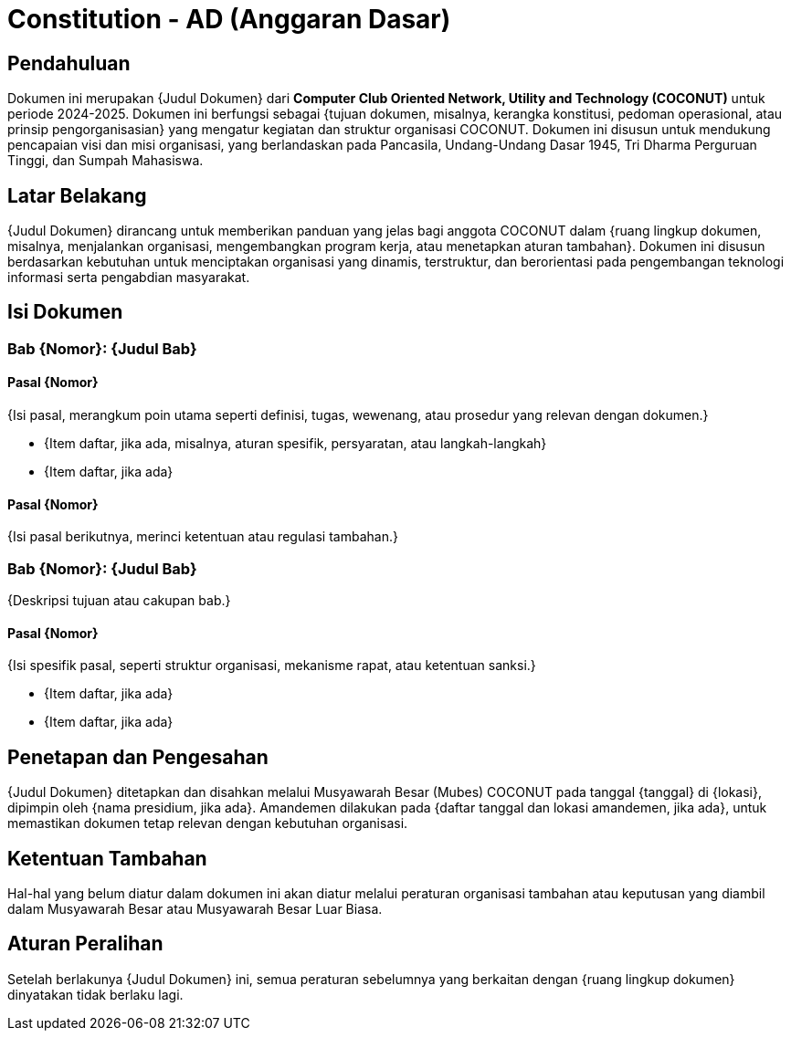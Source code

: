 = Constitution - AD (Anggaran Dasar)
:navtitle: Bluebook - Constitution - Anggaran Dasar
:description: Anggaran Dasar COCONUT Computer Club
:keywords: COCONUT, Konstitusi, Anggaran Dasar

== Pendahuluan

Dokumen ini merupakan {Judul Dokumen} dari *Computer Club Oriented Network, Utility and Technology (COCONUT)* untuk periode 2024-2025. Dokumen ini berfungsi sebagai {tujuan dokumen, misalnya, kerangka konstitusi, pedoman operasional, atau prinsip pengorganisasian} yang mengatur kegiatan dan struktur organisasi COCONUT. Dokumen ini disusun untuk mendukung pencapaian visi dan misi organisasi, yang berlandaskan pada Pancasila, Undang-Undang Dasar 1945, Tri Dharma Perguruan Tinggi, dan Sumpah Mahasiswa.

== Latar Belakang

{Judul Dokumen} dirancang untuk memberikan panduan yang jelas bagi anggota COCONUT dalam {ruang lingkup dokumen, misalnya, menjalankan organisasi, mengembangkan program kerja, atau menetapkan aturan tambahan}. Dokumen ini disusun berdasarkan kebutuhan untuk menciptakan organisasi yang dinamis, terstruktur, dan berorientasi pada pengembangan teknologi informasi serta pengabdian masyarakat.

== Isi Dokumen

=== Bab {Nomor}: {Judul Bab}

==== Pasal {Nomor}

{Isi pasal, merangkum poin utama seperti definisi, tugas, wewenang, atau prosedur yang relevan dengan dokumen.}

- {Item daftar, jika ada, misalnya, aturan spesifik, persyaratan, atau langkah-langkah}
- {Item daftar, jika ada}

==== Pasal {Nomor}

{Isi pasal berikutnya, merinci ketentuan atau regulasi tambahan.}

=== Bab {Nomor}: {Judul Bab}

{Deskripsi tujuan atau cakupan bab.}

==== Pasal {Nomor}

{Isi spesifik pasal, seperti struktur organisasi, mekanisme rapat, atau ketentuan sanksi.}

- {Item daftar, jika ada}
- {Item daftar, jika ada}

== Penetapan dan Pengesahan

{Judul Dokumen} ditetapkan dan disahkan melalui Musyawarah Besar (Mubes) COCONUT pada tanggal {tanggal} di {lokasi}, dipimpin oleh {nama presidium, jika ada}. Amandemen dilakukan pada {daftar tanggal dan lokasi amandemen, jika ada}, untuk memastikan dokumen tetap relevan dengan kebutuhan organisasi.

== Ketentuan Tambahan

Hal-hal yang belum diatur dalam dokumen ini akan diatur melalui peraturan organisasi tambahan atau keputusan yang diambil dalam Musyawarah Besar atau Musyawarah Besar Luar Biasa.

== Aturan Peralihan

Setelah berlakunya {Judul Dokumen} ini, semua peraturan sebelumnya yang berkaitan dengan {ruang lingkup dokumen} dinyatakan tidak berlaku lagi.
